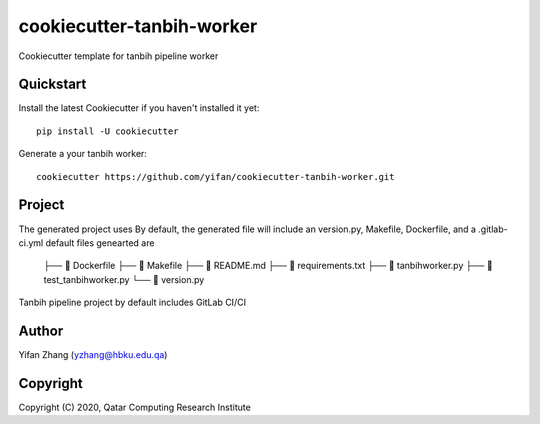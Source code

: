 ==========================
cookiecutter-tanbih-worker
==========================

Cookiecutter template for tanbih pipeline worker

Quickstart
----------

Install the latest Cookiecutter if you haven't installed it yet::

    pip install -U cookiecutter

Generate a your tanbih worker::

    cookiecutter https://github.com/yifan/cookiecutter-tanbih-worker.git

Project
-------

The generated project uses 
By default, the generated file will include an version.py, Makefile, Dockerfile, and a .gitlab-ci.yml
default files genearted are
 ├──     Dockerfile
 ├──     Makefile
 ├──     README.md
 ├──     requirements.txt
 ├──     tanbihworker.py
 ├──     test_tanbihworker.py
 └──     version.py
Tanbih pipeline project by default includes GitLab CI/CI 


Author
------

Yifan Zhang (yzhang@hbku.edu.qa)

Copyright
---------

Copyright (C) 2020, Qatar Computing Research Institute
